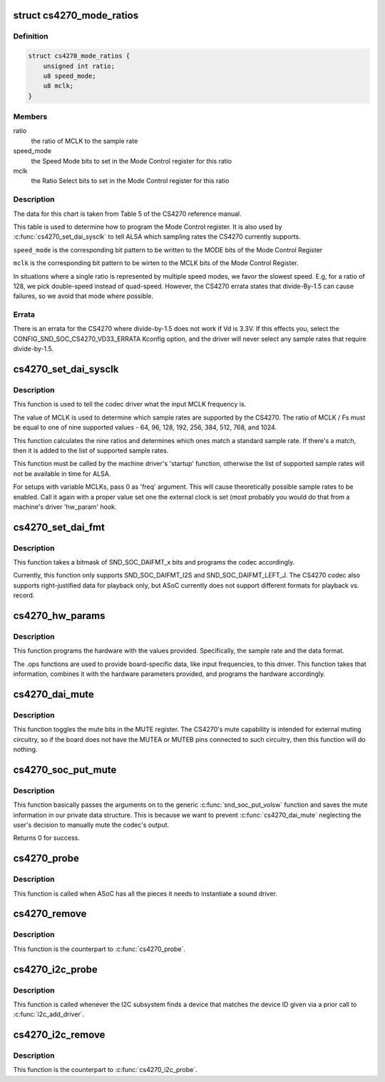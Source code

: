 .. -*- coding: utf-8; mode: rst -*-
.. src-file: sound/soc/codecs/cs4270.c

.. _`cs4270_mode_ratios`:

struct cs4270_mode_ratios
=========================

.. c:type:: struct cs4270_mode_ratios

    clock ratio tables

.. _`cs4270_mode_ratios.definition`:

Definition
----------

.. code-block:: c

    struct cs4270_mode_ratios {
        unsigned int ratio;
        u8 speed_mode;
        u8 mclk;
    }

.. _`cs4270_mode_ratios.members`:

Members
-------

ratio
    the ratio of MCLK to the sample rate

speed_mode
    the Speed Mode bits to set in the Mode Control register for
    this ratio

mclk
    the Ratio Select bits to set in the Mode Control register for this
    ratio

.. _`cs4270_mode_ratios.description`:

Description
-----------

The data for this chart is taken from Table 5 of the CS4270 reference
manual.

This table is used to determine how to program the Mode Control register.
It is also used by \ :c:func:`cs4270_set_dai_sysclk`\  to tell ALSA which sampling
rates the CS4270 currently supports.

\ ``speed_mode``\  is the corresponding bit pattern to be written to the
MODE bits of the Mode Control Register

\ ``mclk``\  is the corresponding bit pattern to be wirten to the MCLK bits of
the Mode Control Register.

In situations where a single ratio is represented by multiple speed
modes, we favor the slowest speed.  E.g, for a ratio of 128, we pick
double-speed instead of quad-speed.  However, the CS4270 errata states
that divide-By-1.5 can cause failures, so we avoid that mode where
possible.

.. _`cs4270_mode_ratios.errata`:

Errata
------

There is an errata for the CS4270 where divide-by-1.5 does not
work if Vd is 3.3V.  If this effects you, select the
CONFIG_SND_SOC_CS4270_VD33_ERRATA Kconfig option, and the driver will
never select any sample rates that require divide-by-1.5.

.. _`cs4270_set_dai_sysclk`:

cs4270_set_dai_sysclk
=====================

.. c:function:: int cs4270_set_dai_sysclk(struct snd_soc_dai *codec_dai, int clk_id, unsigned int freq, int dir)

    determine the CS4270 samples rates.

    :param struct snd_soc_dai \*codec_dai:
        the codec DAI

    :param int clk_id:
        the clock ID (ignored)

    :param unsigned int freq:
        the MCLK input frequency

    :param int dir:
        the clock direction (ignored)

.. _`cs4270_set_dai_sysclk.description`:

Description
-----------

This function is used to tell the codec driver what the input MCLK
frequency is.

The value of MCLK is used to determine which sample rates are supported
by the CS4270.  The ratio of MCLK / Fs must be equal to one of nine
supported values - 64, 96, 128, 192, 256, 384, 512, 768, and 1024.

This function calculates the nine ratios and determines which ones match
a standard sample rate.  If there's a match, then it is added to the list
of supported sample rates.

This function must be called by the machine driver's 'startup' function,
otherwise the list of supported sample rates will not be available in
time for ALSA.

For setups with variable MCLKs, pass 0 as 'freq' argument. This will cause
theoretically possible sample rates to be enabled. Call it again with a
proper value set one the external clock is set (most probably you would do
that from a machine's driver 'hw_param' hook.

.. _`cs4270_set_dai_fmt`:

cs4270_set_dai_fmt
==================

.. c:function:: int cs4270_set_dai_fmt(struct snd_soc_dai *codec_dai, unsigned int format)

    configure the codec for the selected audio format

    :param struct snd_soc_dai \*codec_dai:
        the codec DAI

    :param unsigned int format:
        a SND_SOC_DAIFMT_x value indicating the data format

.. _`cs4270_set_dai_fmt.description`:

Description
-----------

This function takes a bitmask of SND_SOC_DAIFMT_x bits and programs the
codec accordingly.

Currently, this function only supports SND_SOC_DAIFMT_I2S and
SND_SOC_DAIFMT_LEFT_J.  The CS4270 codec also supports right-justified
data for playback only, but ASoC currently does not support different
formats for playback vs. record.

.. _`cs4270_hw_params`:

cs4270_hw_params
================

.. c:function:: int cs4270_hw_params(struct snd_pcm_substream *substream, struct snd_pcm_hw_params *params, struct snd_soc_dai *dai)

    program the CS4270 with the given hardware parameters.

    :param struct snd_pcm_substream \*substream:
        the audio stream

    :param struct snd_pcm_hw_params \*params:
        the hardware parameters to set

    :param struct snd_soc_dai \*dai:
        the SOC DAI (ignored)

.. _`cs4270_hw_params.description`:

Description
-----------

This function programs the hardware with the values provided.
Specifically, the sample rate and the data format.

The .ops functions are used to provide board-specific data, like input
frequencies, to this driver.  This function takes that information,
combines it with the hardware parameters provided, and programs the
hardware accordingly.

.. _`cs4270_dai_mute`:

cs4270_dai_mute
===============

.. c:function:: int cs4270_dai_mute(struct snd_soc_dai *dai, int mute)

    enable/disable the CS4270 external mute

    :param struct snd_soc_dai \*dai:
        the SOC DAI

    :param int mute:
        0 = disable mute, 1 = enable mute

.. _`cs4270_dai_mute.description`:

Description
-----------

This function toggles the mute bits in the MUTE register.  The CS4270's
mute capability is intended for external muting circuitry, so if the
board does not have the MUTEA or MUTEB pins connected to such circuitry,
then this function will do nothing.

.. _`cs4270_soc_put_mute`:

cs4270_soc_put_mute
===================

.. c:function:: int cs4270_soc_put_mute(struct snd_kcontrol *kcontrol, struct snd_ctl_elem_value *ucontrol)

    put callback for the 'Master Playback switch' alsa control.

    :param struct snd_kcontrol \*kcontrol:
        mixer control

    :param struct snd_ctl_elem_value \*ucontrol:
        control element information

.. _`cs4270_soc_put_mute.description`:

Description
-----------

This function basically passes the arguments on to the generic
\ :c:func:`snd_soc_put_volsw`\  function and saves the mute information in
our private data structure. This is because we want to prevent
\ :c:func:`cs4270_dai_mute`\  neglecting the user's decision to manually
mute the codec's output.

Returns 0 for success.

.. _`cs4270_probe`:

cs4270_probe
============

.. c:function:: int cs4270_probe(struct snd_soc_codec *codec)

    ASoC probe function

    :param struct snd_soc_codec \*codec:
        *undescribed*

.. _`cs4270_probe.description`:

Description
-----------

This function is called when ASoC has all the pieces it needs to
instantiate a sound driver.

.. _`cs4270_remove`:

cs4270_remove
=============

.. c:function:: int cs4270_remove(struct snd_soc_codec *codec)

    ASoC remove function

    :param struct snd_soc_codec \*codec:
        *undescribed*

.. _`cs4270_remove.description`:

Description
-----------

This function is the counterpart to \ :c:func:`cs4270_probe`\ .

.. _`cs4270_i2c_probe`:

cs4270_i2c_probe
================

.. c:function:: int cs4270_i2c_probe(struct i2c_client *i2c_client, const struct i2c_device_id *id)

    initialize the I2C interface of the CS4270

    :param struct i2c_client \*i2c_client:
        the I2C client object

    :param const struct i2c_device_id \*id:
        the I2C device ID (ignored)

.. _`cs4270_i2c_probe.description`:

Description
-----------

This function is called whenever the I2C subsystem finds a device that
matches the device ID given via a prior call to \ :c:func:`i2c_add_driver`\ .

.. _`cs4270_i2c_remove`:

cs4270_i2c_remove
=================

.. c:function:: int cs4270_i2c_remove(struct i2c_client *i2c_client)

    remove an I2C device

    :param struct i2c_client \*i2c_client:
        the I2C client object

.. _`cs4270_i2c_remove.description`:

Description
-----------

This function is the counterpart to \ :c:func:`cs4270_i2c_probe`\ .

.. This file was automatic generated / don't edit.

